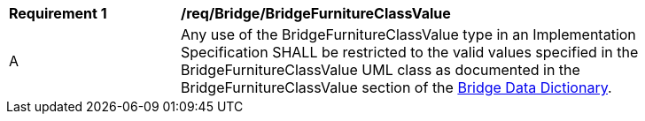 [[req_Bridge_BridgeFurnitureClassValue]]
[width="90%",cols="2,6"]
|===
^|*Requirement  {counter:req-id}* |*/req/Bridge/BridgeFurnitureClassValue* 
^|A |Any use of the BridgeFurnitureClassValue type in an Implementation Specification SHALL be restricted to the valid values specified in the BridgeFurnitureClassValue UML class as documented in the BridgeFurnitureClassValue section of the <<BridgeFurnitureClassValue-section,Bridge Data Dictionary>>.
|===
